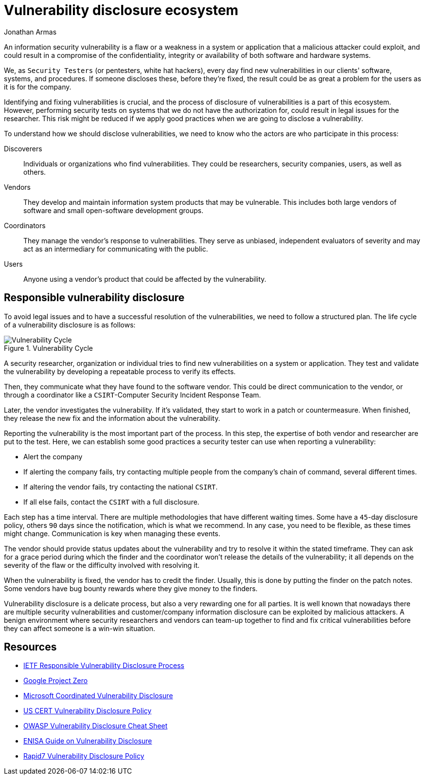 :slug: vulnerability-disclosure/
:date: 2018-10-25
:category: hacking
:subtitle: Responsible vulnerability disclosure
:tags: security, bug, vulnerability, pentesting
:image: cover.png
:alt: Vulnerability disclosure
:description: When an information security analyst finds a new vulnerability in a system or application, either intentionally or randomly, how should he report it for further remediation? Here we are going to explain some good practices of vulnerability disclosure.
:keywords: Security, CVE, Vulnerability, Pentesting, Disclosure, Policies.
:author: Jonathan Armas
:writer: johna
:name: Jonathan Armas
:about1: Systems Engineer, Security+
:about2: "Be formless, shapeless like water" Bruce Lee
:source: https://unsplash.com/photos/qAjJk-un3BI

= Vulnerability disclosure ecosystem

An information security vulnerability
is a flaw or a weakness in a system or application
that a malicious attacker could exploit,
and could result in a compromise of the confidentiality,
integrity or availability
of both software and hardware systems.

We, as `Security Testers`
(or pentesters, white hat hackers),
every day find new vulnerabilities
in our clients' software, systems, and procedures.
If someone discloses these, before they're fixed,
the result could be as great a problem
for the users as it is for the company.

Identifying and fixing vulnerabilities is crucial,
and the process of disclosure of vulnerabilities is a part of this ecosystem.
However, performing security tests on systems
that we do not have the authorization for,
could result in legal issues for the researcher.
This risk might be reduced if we apply good practices
when we are going to disclose a vulnerability.

To understand how we should disclose vulnerabilities,
we need to know who the actors are
who participate in this process:

Discoverers::
Individuals or organizations who find vulnerabilities.
They could be researchers, security companies, users, as well as others.

Vendors::
They develop and maintain information system products that may be vulnerable.
This includes both large vendors of software
and small open-software development groups.

Coordinators::
They manage the vendor’s response to vulnerabilities.
They serve as unbiased, independent evaluators of severity
and may act as an intermediary for communicating with the public.

Users::
Anyone using a vendor's product
that could be affected by the vulnerability.

== Responsible vulnerability disclosure

To avoid legal issues
and to have a successful resolution of the vulnerabilities,
we need to follow a structured plan.
The life cycle of a vulnerability disclosure is as follows:

.Vulnerability Cycle
image::vulnlifecycle.png["Vulnerability Cycle"]

A security researcher, organization or individual
tries to find new vulnerabilities on a system or application.
They test and validate the vulnerability
by developing a repeatable process to verify its effects.

Then, they communicate what they have found to the software vendor.
This could be direct communication to the vendor,
or through a coordinator
like a `CSIRT`-Computer Security Incident Response Team.

Later, the vendor investigates the vulnerability.
If it's validated, they start to work in a patch or countermeasure.
When finished, they release the new fix
and the information about the vulnerability.

Reporting the vulnerability is the most important part of the process.
In this step, the expertise
of both vendor and researcher are put to the test.
Here, we can establish some good practices
a security tester can use when reporting a vulnerability:

* Alert the company
* If alerting the company fails,
try contacting multiple people from the company's chain of command,
several different times.
* If altering the vendor fails, try contacting the national `CSIRT`.
* If all else fails, contact the `CSIRT` with a full disclosure.

Each step has a time interval.
There are multiple methodologies that have different waiting times.
Some have a `45`-day disclosure policy,
others `90` days since the notification, which is what we recommend.
In any case, you need to be flexible, as these times might change.
Communication is key when managing these events.

The vendor should provide status updates about the vulnerability
and try to resolve it within the stated timeframe.
They can ask for a grace period during which the finder
and the coordinator won’t release the details of the vulnerability;
it all depends on the severity of the flaw
or the difficulty involved with resolving it.

When the vulnerability is fixed,
the vendor has to credit the finder.
Usually, this is done by putting the finder on the patch notes.
Some vendors have bug bounty rewards
where they give money to the finders.

Vulnerability disclosure is a delicate process,
but also a very rewarding one for all parties.
It is well known that nowadays there are multiple security vulnerabilities
and customer/company information disclosure
can be exploited by malicious attackers.
A benign environment where security researchers and vendors
can team-up together to find and fix critical vulnerabilities
before they can affect someone is a win-win situation.

== Resources

* link:https://tools.ietf.org/html/draft-christey-wysopal-vuln-disclosure-00#section-3.3[IETF Responsible Vulnerability Disclosure Process]
* link:https://googleprojectzero.blogspot.com/2015/02/feedback-and-data-driven-updates-to.html[Google Project Zero]
* link:https://www.microsoft.com/en-us/msrc/cvd?rtc=1[Microsoft Coordinated Vulnerability Disclosure]
* link:https://vuls.cert.org/confluence/display/Wiki/Vulnerability`Disclosure`Policy[US CERT Vulnerability Disclosure Policy]
* link:https://www.owasp.org/index.php/Vulnerability_Disclosure_Cheat_Sheet[OWASP Vulnerability Disclosure Cheat Sheet]
* link:https://www.enisa.europa.eu/publications/vulnerability-disclosure[ENISA Guide on Vulnerability Disclosure]
* link:https://www.rapid7.com/security/disclosure/[Rapid7 Vulnerability Disclosure Policy]
